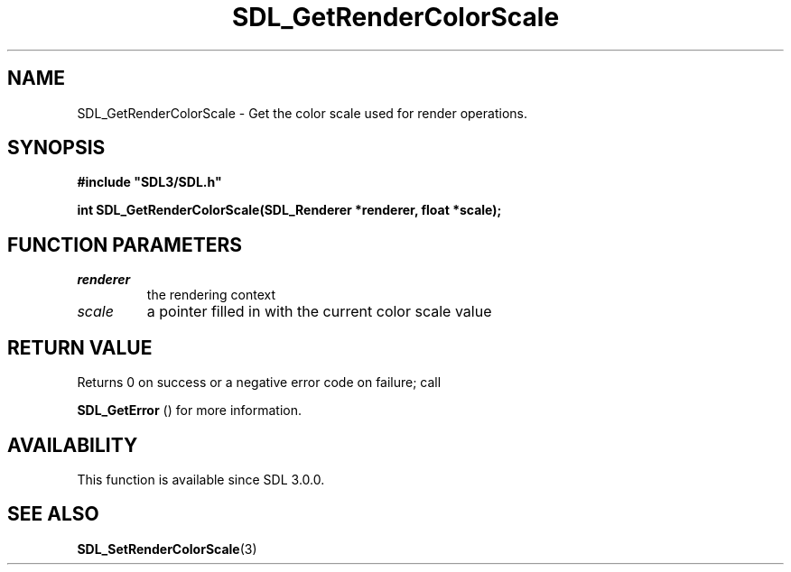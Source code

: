 .\" This manpage content is licensed under Creative Commons
.\"  Attribution 4.0 International (CC BY 4.0)
.\"   https://creativecommons.org/licenses/by/4.0/
.\" This manpage was generated from SDL's wiki page for SDL_GetRenderColorScale:
.\"   https://wiki.libsdl.org/SDL_GetRenderColorScale
.\" Generated with SDL/build-scripts/wikiheaders.pl
.\"  revision SDL-prerelease-3.0.0-3638-g5e1d9d19a
.\" Please report issues in this manpage's content at:
.\"   https://github.com/libsdl-org/sdlwiki/issues/new
.\" Please report issues in the generation of this manpage from the wiki at:
.\"   https://github.com/libsdl-org/SDL/issues/new?title=Misgenerated%20manpage%20for%20SDL_GetRenderColorScale
.\" SDL can be found at https://libsdl.org/
.de URL
\$2 \(laURL: \$1 \(ra\$3
..
.if \n[.g] .mso www.tmac
.TH SDL_GetRenderColorScale 3 "SDL 3.0.0" "SDL" "SDL3 FUNCTIONS"
.SH NAME
SDL_GetRenderColorScale \- Get the color scale used for render operations\[char46]
.SH SYNOPSIS
.nf
.B #include \(dqSDL3/SDL.h\(dq
.PP
.BI "int SDL_GetRenderColorScale(SDL_Renderer *renderer, float *scale);
.fi
.SH FUNCTION PARAMETERS
.TP
.I renderer
the rendering context
.TP
.I scale
a pointer filled in with the current color scale value
.SH RETURN VALUE
Returns 0 on success or a negative error code on failure; call

.BR SDL_GetError
() for more information\[char46]

.SH AVAILABILITY
This function is available since SDL 3\[char46]0\[char46]0\[char46]

.SH SEE ALSO
.BR SDL_SetRenderColorScale (3)
